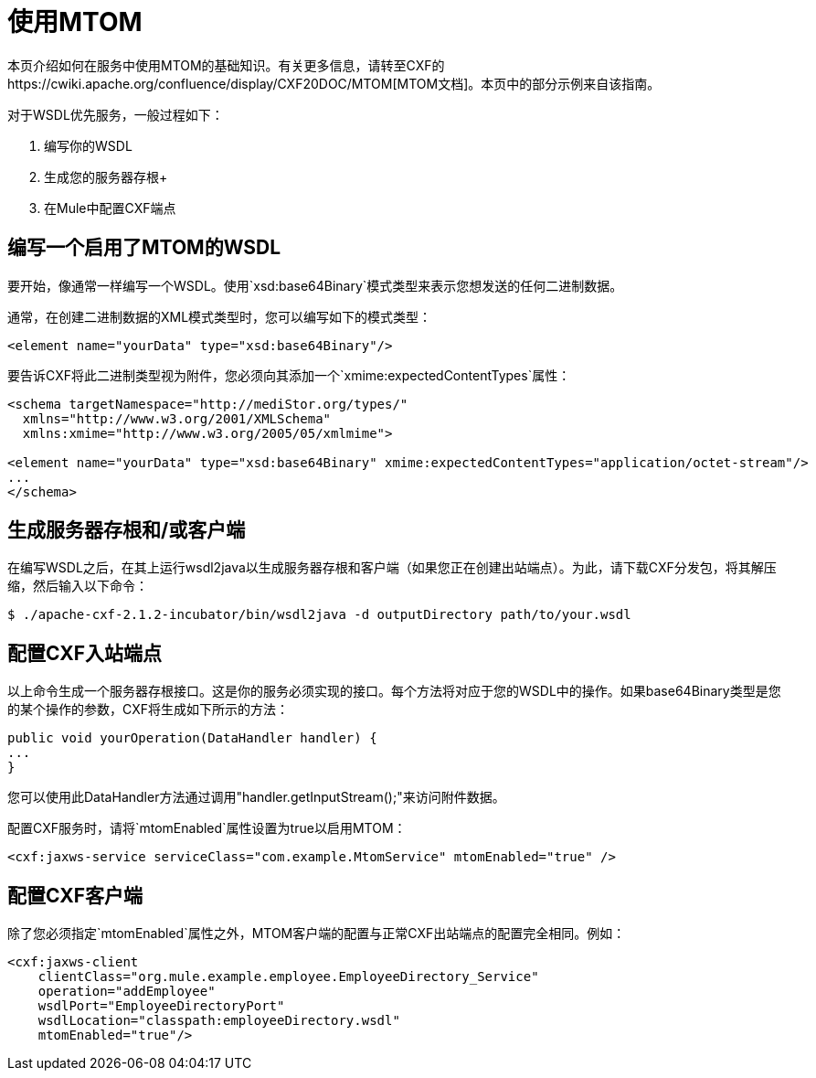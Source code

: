 = 使用MTOM

本页介绍如何在服务中使用MTOM的基础知识。有关更多信息，请转至CXF的https://cwiki.apache.org/confluence/display/CXF20DOC/MTOM[MTOM文档]。本页中的部分示例来自该指南。

对于WSDL优先服务，一般过程如下：

. 编写你的WSDL +
. 生成您的服务器存根+
. 在Mule中配置CXF端点

== 编写一个启用了MTOM的WSDL

要开始，像通常一样编写一个WSDL。使用`xsd:base64Binary`模式类型来表示您想发送的任何二进制数据。

通常，在创建二进制数据的XML模式类型时，您可以编写如下的模式类型：

[source, xml, linenums]
----
<element name="yourData" type="xsd:base64Binary"/>
----

要告诉CXF将此二进制类型视为附件，您必须向其添加一个`xmime:expectedContentTypes`属性：

[source, xml, linenums]
----
<schema targetNamespace="http://mediStor.org/types/"
  xmlns="http://www.w3.org/2001/XMLSchema"
  xmlns:xmime="http://www.w3.org/2005/05/xmlmime">
 
<element name="yourData" type="xsd:base64Binary" xmime:expectedContentTypes="application/octet-stream"/>
...
</schema>
----

== 生成服务器存根和/或客户端

在编写WSDL之后，在其上运行wsdl2java以生成服务器存根和客户端（如果您正在创建出站端点）。为此，请下载CXF分发包，将其解压缩，然后输入以下命令：

[source, code, linenums]
----
$ ./apache-cxf-2.1.2-incubator/bin/wsdl2java -d outputDirectory path/to/your.wsdl
----

== 配置CXF入站端点

以上命令生成一个服务器存根接口。这是你的服务必须实现的接口。每个方法将对应于您的WSDL中的操作。如果base64Binary类型是您的某个操作的参数，CXF将生成如下所示的方法：

[source, java, linenums]
----
public void yourOperation(DataHandler handler) {
...
}
----

您可以使用此DataHandler方法通过调用"handler.getInputStream();"来访问附件数据。

配置CXF服务时，请将`mtomEnabled`属性设置为true以启用MTOM：

[source, xml, linenums]
----
<cxf:jaxws-service serviceClass="com.example.MtomService" mtomEnabled="true" />
----

== 配置CXF客户端

除了您必须指定`mtomEnabled`属性之外，MTOM客户端的配置与正常CXF出站端点的配置完全相同。例如：

[source, xml, linenums]
----
<cxf:jaxws-client
    clientClass="org.mule.example.employee.EmployeeDirectory_Service"
    operation="addEmployee"
    wsdlPort="EmployeeDirectoryPort"
    wsdlLocation="classpath:employeeDirectory.wsdl"
    mtomEnabled="true"/>
----
